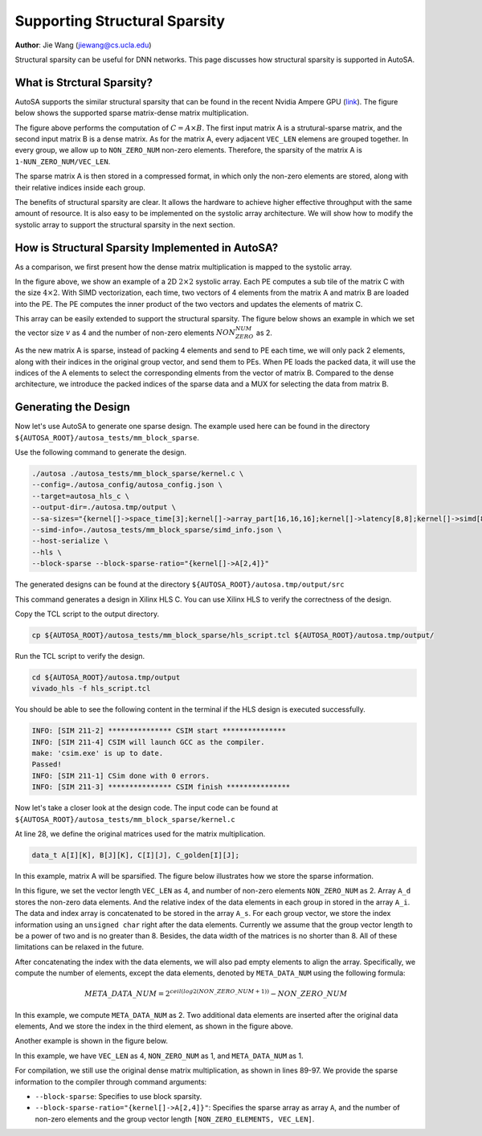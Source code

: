 Supporting Structural Sparsity
==============================

**Author**: Jie Wang (jiewang@cs.ucla.edu)

Structural sparsity can be useful for DNN networks. This page discusses how structural 
sparsity is supported in AutoSA.

What is Strctural Sparsity?
---------------------------

AutoSA supports the similar structural sparsity that can be found in the recent Nvidia 
Ampere GPU (`link <https://developer.nvidia.com/blog/exploiting-ampere-structured-sparsity-with-cusparselt/>`_). 
The figure below shows the supported sparse matrix-dense matrix multiplication.

.. image:: images/sparse_mm.png
    :align: center

The figure above performs the computation of :math:`C=A\times B`.
The first input matrix A is a strutural-sparse matrix, and the second input matrix B is 
a dense matrix.
As for the matrix A, every adjacent ``VEC_LEN`` elemens are grouped together. In every group,
we allow up to ``NON_ZERO_NUM`` non-zero elements. Therefore, the sparsity of the matrix A is
``1-NUN_ZERO_NUM/VEC_LEN``.

The sparse matrix A is then stored in a compressed format, in which only the non-zero elements 
are stored, along with their relative indices inside each group.

The benefits of structural sparsity are clear. It allows the hardware to achieve higher 
effective throughput with the same amount of resource. 
It is also easy to be implemented on the systolic array architecture. 
We will show how to modify the systolic array to support the structural sparsity in the next section.

How is Structural Sparsity Implemented in AutoSA?
-------------------------------------------------

As a comparison, we first present how the dense matrix multiplication is mapped to the 
systolic array.

.. image:: images/dense_array.png
    :width: 500
    :align: center

In the figure above, we show an example of a 2D :math:`2\times 2` systolic array.
Each PE computes a sub tile of the matrix C with the size :math:`4\times 2`.
With SIMD vectorization, each time, two vectors of 4 elements from the matrix A and 
matrix B are loaded into the PE. The PE computes the inner product of the two vectors 
and updates the elements of matrix C.

This array can be easily extended to support the structural sparsity.
The figure below shows an example in which we set the vector size :math:`v` as 4 and 
the number of non-zero elements :math:`NON_ZERO_NUM` as 2.

.. image:: images/sparse_array.png
    :align: center

As the new matrix A is sparse, instead of packing 4 elements and send to PE each time, 
we will only pack 2 elements, along with their indices in the original group vector, and send them 
to PEs. When PE loads the packed data, it will use the indices of the A elements to select 
the corresponding elments from the vector of matrix B. 
Compared to the dense architecture, we introduce the packed indices of the sparse data and a MUX 
for selecting the data from matrix B.

Generating the Design
---------------------

Now let's use AutoSA to generate one sparse design.
The example used here can be found in the directory ``${AUTOSA_ROOT}/autosa_tests/mm_block_sparse``.

Use the following command to generate the design.

.. code:: bash

    ./autosa ./autosa_tests/mm_block_sparse/kernel.c \
    --config=./autosa_config/autosa_config.json \
    --target=autosa_hls_c \
    --output-dir=./autosa.tmp/output \
    --sa-sizes="{kernel[]->space_time[3];kernel[]->array_part[16,16,16];kernel[]->latency[8,8];kernel[]->simd[8]}" \
    --simd-info=./autosa_tests/mm_block_sparse/simd_info.json \
    --host-serialize \
    --hls \
    --block-sparse --block-sparse-ratio="{kernel[]->A[2,4]}"

The generated designs can be found at the directory ``${AUTOSA_ROOT}/autosa.tmp/output/src``

This command generates a design in Xilinx HLS C. You can use Xilinx HLS to verify the correctness of the design.

Copy the TCL script to the output directory.

.. code:: bash

    cp ${AUTOSA_ROOT}/autosa_tests/mm_block_sparse/hls_script.tcl ${AUTOSA_ROOT}/autosa.tmp/output/

Run the TCL script to verify the design.

.. code:: bash

    cd ${AUTOSA_ROOT}/autosa.tmp/output
    vivado_hls -f hls_script.tcl

You should be able to see the following content in the terminal if the HLS design is executed successfully.

.. code:: bash

    INFO: [SIM 211-2] *************** CSIM start ***************
    INFO: [SIM 211-4] CSIM will launch GCC as the compiler.
    make: 'csim.exe' is up to date.
    Passed!
    INFO: [SIM 211-1] CSim done with 0 errors.
    INFO: [SIM 211-3] *************** CSIM finish ***************

Now let's take a closer look at the design code.
The input code can be found at ``${AUTOSA_ROOT}/autosa_tests/mm_block_sparse/kernel.c``

At line 28, we define the original matrices used for the matrix multiplication.

.. code:: c

    data_t A[I][K], B[J][K], C[I][J], C_golden[I][J];

In this example, matrix A will be sparsified. 
The figure below illustrates how we store the sparse information.

.. image:: images/sparse_example1.png    
    :align: center
    
In this figure, we set the vector length ``VEC_LEN`` as 4, and 
number of non-zero elements ``NON_ZERO_NUM`` as 2.
Array ``A_d`` stores the non-zero data elements. 
And the relative index of the data elements in each group in stored in the array ``A_i``.
The data and index array is concatenated to be stored in the array ``A_s``.
For each group vector, we store the index information using an ``unsigned char`` right 
after the data elements. Currently we assume that the group vector length to be a 
power of two and is no greater than 8. Besides, the data width of the matrices is 
no shorter than 8. All of these limitations can be relaxed in the future. 

After concatenating the index with the data elements, we will also pad empty elements to align the array.
Specifically, we compute the number of elements, except the data elements, denoted by 
``META_DATA_NUM`` using the following formula:

.. math::
    
    META\_DATA\_NUM = 2^{ceil(log2(NON\_ZERO\_NUM+1))} - NON\_ZERO\_NUM

In this example, we compute ``META_DATA_NUM`` as 2. Two additional data elements are inserted after 
the original data elements, And we store the index in the third element, as shown in the figure above.

Another example is shown in the figure below.

.. image:: images/sparse_example2.png    
    :align: center

In this example, we have ``VEC_LEN`` as 4, ``NON_ZERO_NUM`` as 1, and ``META_DATA_NUM`` as 1.

For compilation, we still use the original dense matrix multiplication, as shown in lines 89-97.
We provide the sparse information to the compiler through command arguments:

* ``--block-sparse``: Specifies to use block sparsity.
* ``--block-sparse-ratio="{kernel[]->A[2,4]}"``: Specifies the sparse array as array ``A``, and the 
  number of non-zero elements and the group vector length ``[NON_ZERO_ELEMENTS, VEC_LEN]``.